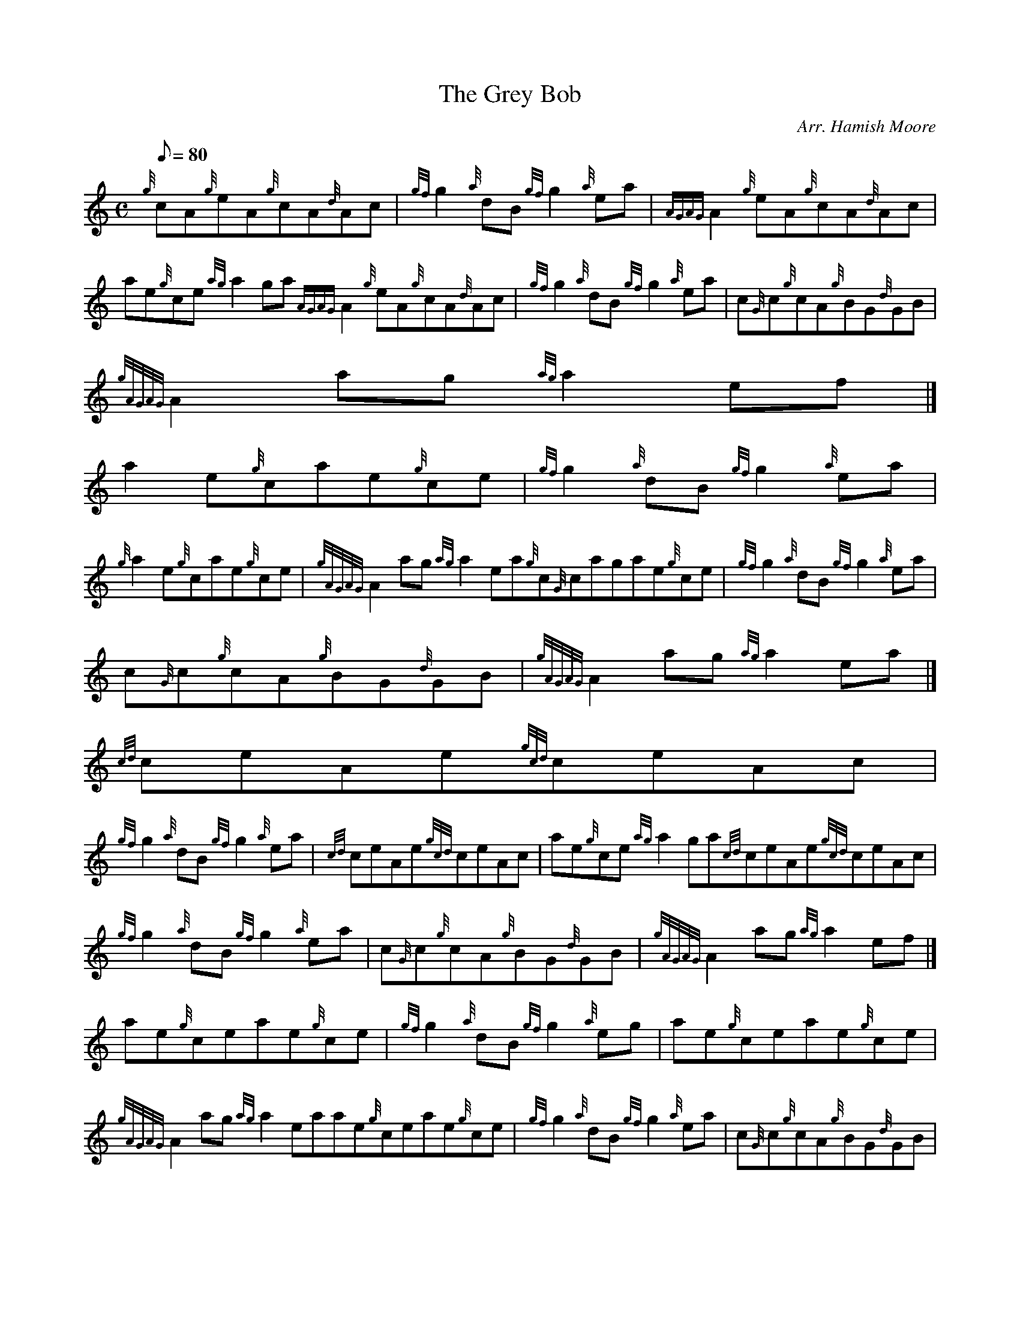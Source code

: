 X:1
T:The Grey Bob
M:C
L:1/8
Q:80
C:Arr. Hamish Moore
S:Reel
K:HP
{g}cA{g}eA{g}cA{d}Ac | \
{gf}g2{a}dB{gf}g2{a}ea | \
{AGAG}A2{g}eA{g}cA{d}Ac |
ae{g}ce{ag}a2ga{AGAG}A2{g}eA{g}cA{d}Ac | \
{gf}g2{a}dB{gf}g2{a}ea | \
c{G}c{g}cA{g}BG{d}GB |
{gAGAG}A2ag{ag}a2ef|]
a2e{g}cae{g}ce | \
{gf}g2{a}dB{gf}g2{a}ea |
{g}a2e{g}cae{g}ce | \
{gAGAG}A2ag{ag}a2ea{g}c{G}cagae{g}ce | \
{gf}g2{a}dB{gf}g2{a}ea |
c{G}c{g}cA{g}BG{d}GB | \
{gAGAG}A2ag{ag}a2ea|]
{cd}ceAe{gcd}ceAc |
{gf}g2{a}dB{gf}g2{a}ea | \
{cd}ceAe{gcd}ceAc | \
ae{g}ce{ag}a2ga{cd}ceAe{gcd}ceAc |
{gf}g2{a}dB{gf}g2{a}ea | \
c{G}c{g}cA{g}BG{d}GB | \
{gAGAG}A2ag{ag}a2ef|]
ae{g}ceae{g}ce | \
{gf}g2{a}dB{gf}g2{a}eg | \
ae{g}ceae{g}ce |
{gAGAG}A2ag{ag}a2eaae{g}ceae{g}ce | \
{gf}g2{a}dB{gf}g2{a}ea | \
c{G}c{g}cA{g}BG{d}GB |
{gAGAG}A2ag{ag}a2{g}ea|]

